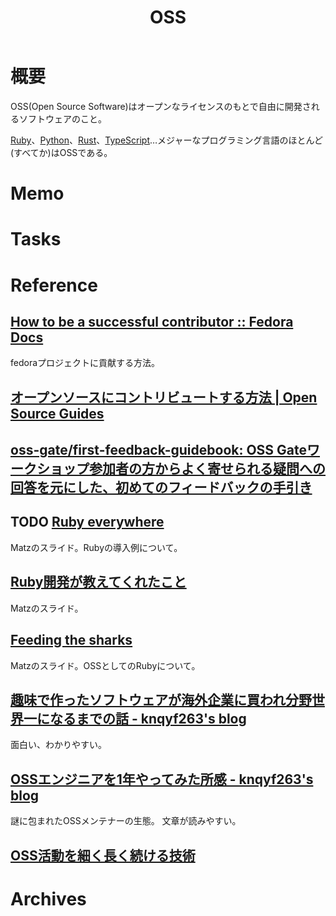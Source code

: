 :PROPERTIES:
:ID:       bb71747d-8599-4aee-b747-13cb44c05773
:END:
#+title: OSS
* 概要
OSS(Open Source Software)はオープンなライセンスのもとで自由に開発されるソフトウェアのこと。

[[id:cfd092c4-1bb2-43d3-88b1-9f647809e546][Ruby]]、[[id:a6c9c9ad-d9b1-4e13-8992-75d8590e464c][Python]]、[[id:ddc21510-6693-4c1e-9070-db0dd2a8160b][Rust]]、[[id:ad1527ee-63b3-4a9b-a553-10899f57c234][TypeScript]]…メジャーなプログラミング言語のほとんど(すべてか)はOSSである。
* Memo
* Tasks
* Reference
** [[https://docs.fedoraproject.org/en-US/commops/contribute/successful-contributor/][How to be a successful contributor :: Fedora Docs]]
fedoraプロジェクトに貢献する方法。
** [[https://opensource.guide/ja/how-to-contribute/][オープンソースにコントリビュートする方法 | Open Source Guides]]
** [[https://github.com/oss-gate/first-feedback-guidebook][oss-gate/first-feedback-guidebook: OSS Gateワークショップ参加者の方からよく寄せられる疑問への回答を元にした、初めてのフィードバックの手引き]]
** TODO [[https://www.slideshare.net/yukihiro_matz/ruby-everywhere/60-Fulltime_core_committer_aka_Patch][Ruby everywhere]]
Matzのスライド。Rubyの導入例について。
** [[https://www.slideshare.net/yukihiro_matz/ruby-9183142][Ruby開発が教えてくれたこと]]
Matzのスライド。
** [[https://www.slideshare.net/yukihiro_matz/feeding-the-sharks?next_slideshow=1][Feeding the sharks]]
Matzのスライド。OSSとしてのRubyについて。
** [[https://knqyf263.hatenablog.com/entry/2021/07/29/143500][趣味で作ったソフトウェアが海外企業に買われ分野世界一になるまでの話 - knqyf263's blog]]
面白い、わかりやすい。
** [[https://knqyf263.hatenablog.com/entry/2020/08/28/074749][OSSエンジニアを1年やってみた所感 - knqyf263's blog]]
謎に包まれたOSSメンテナーの生態。
文章が読みやすい。
** [[https://junkyard.song.mu/slides/jtf2021w/#0][OSS活動を細く長く続ける技術]]
* Archives
